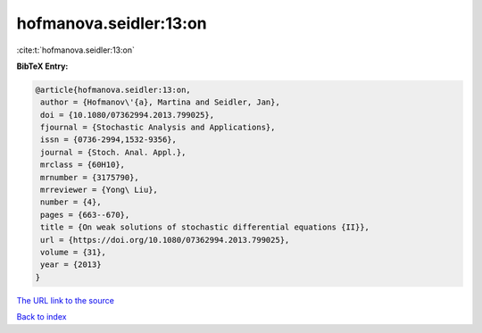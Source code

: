 hofmanova.seidler:13:on
=======================

:cite:t:`hofmanova.seidler:13:on`

**BibTeX Entry:**

.. code-block:: bibtex

   @article{hofmanova.seidler:13:on,
    author = {Hofmanov\'{a}, Martina and Seidler, Jan},
    doi = {10.1080/07362994.2013.799025},
    fjournal = {Stochastic Analysis and Applications},
    issn = {0736-2994,1532-9356},
    journal = {Stoch. Anal. Appl.},
    mrclass = {60H10},
    mrnumber = {3175790},
    mrreviewer = {Yong\ Liu},
    number = {4},
    pages = {663--670},
    title = {On weak solutions of stochastic differential equations {II}},
    url = {https://doi.org/10.1080/07362994.2013.799025},
    volume = {31},
    year = {2013}
   }
`The URL link to the source <ttps://doi.org/10.1080/07362994.2013.799025}>`_


`Back to index <../By-Cite-Keys.html>`_
